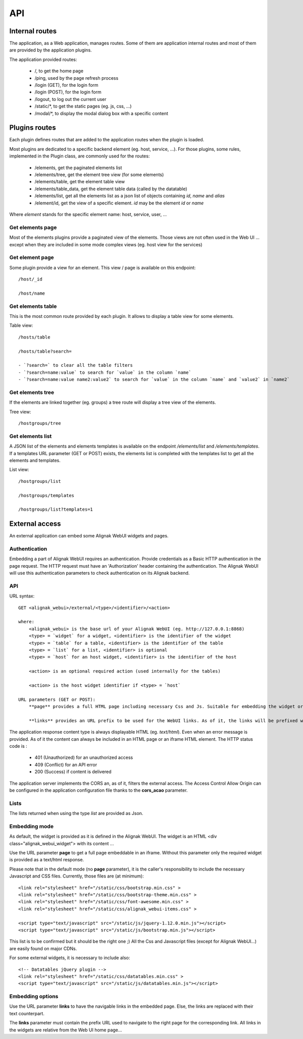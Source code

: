 .. _api:

API
===========

Internal routes
---------------
The application, as a Web application, manages routes. Some of them are application internal routes and most of them are provided by the application plugins.

The application provided routes:

    - /, to get the home page
    - /ping, used by the page refresh process
    - /login (GET), for the login form
    - /login (POST), for the login form
    - /logout, to log out the current user
    - /static/*, to get the static pages (eg. js, css, ...)
    - /modal/*, to display the modal dialog box with a specific content

Plugins routes
--------------

Each plugin defines routes that are added to the application routes when the plugin is loaded.

Most plugins are dedicated to a specific backend element (eg. host, service, ...). For those plugins, some rules, implemented in the Plugin class, are commonly used for the routes:

    - /elements, get the paginated elements list
    - /elements/tree, get the element tree view (for some elements)
    - /elements/table, get the element table view
    - /elements/table_data, get the element table data (called by the datatable)
    - /elements/list, get all the elements list as a json list of objects containing `id`, `name` and `alias`
    - /element/id, get the view of a specific element. *id* may be the element `id` or `name`

Where `element` stands for the specific element name: host, service, user, ...

Get elements page
~~~~~~~~~~~~~~~~~~~~~~~~~~~

Most of the elements plugins provide a paginated view of the elements. Those views are not often used in the Web UI ... except when they are included in some mode complex views (eg. host view for the services)


Get element page
~~~~~~~~~~~~~~~~~~~~~~~~~~~

Some plugin provide a view for an element. This view / page is available on this endpoint::

    /host/_id

    /host/name

Get elements table
~~~~~~~~~~~~~~~~~~~~~~~~~~~

This is the most common route provided by each plugin. It allows to display a table view for some elements.

Table view::

    /hosts/table

    /hosts/table?search=

    - `?search=` to clear all the table filters
    - `?search=name:value` to search for `value` in the column `name`
    - `?search=name:value name2:value2` to search for `value` in the column `name` and `value2` in `name2`

Get elements tree
~~~~~~~~~~~~~~~~~~~~~~~~~~~

If the elements are linked together (eg. groups) a tree route will display a tree view of the elements.

Tree view::

    /hostgroups/tree

Get elements list
~~~~~~~~~~~~~~~~~~~~~~~~

A JSON list of the elements and elements templates is available on the endpoint `/elements/list` and  `/elements/templates`.
If a templates URL parameter (GET or POST) exists, the elements list is completed with the templates list to get all the elements and templates.

List view::

    /hostgroups/list

    /hostgroups/templates

    /hostgroups/list?templates=1

External access
---------------
An external application can embed some Alignak WebUI widgets and pages.

Authentication
~~~~~~~~~~~~~~~~~~~~~~~~

Embedding a part of Alignak WebUI requires an authentication. Provide credentials as a Basic HTTP authentication in the page request. The HTTP request must have an 'Authorization' header  containing the authentication. The Alignak WebUI will use this authentication parameters to check authentication on its Alignak backend.

API
~~~~~~~~~~~~~~~~~~~~~~~~

URL syntax::

    GET <alignak_webui>/external/<type>/<identifier>/<action>

    where:
        <alignak_webui> is the base url of your Alignak WebUI (eg. http://127.0.0.1:8868)
        <type> = `widget` for a widget, <identifier> is the identifier of the widget
        <type> = `table` for a table, <identifier> is the identifier of the table
        <type> = `list` for a list, <identifier> is optional
        <type> = `host` for an host widget, <identifier> is the identifier of the host

        <action> is an optional required action (used internally for the tables)

        <action> is the host widget identifier if <type> = `host`

    URL parameters (GET or POST):
        **page** provides a full HTML page including necessary Css and Js. Suitable for embedding the widget or table in an iframe (see hereunder, Embedding mode)

        **links** provides an URL prefix to be used for the WebUI links. As of it, the links will be prefixed with this value to allow a *redirected* navigation rather than the internal one.

The application response content type is always displayable HTML (eg. `text/html`). Even when an error message is provided. As of it the content can always be included in an HTML page or an iframe HTML element. The HTTP status code is :

    * 401 (Unauthorized) for an unauthorized access
    * 409 (Conflict) for an API error
    * 200 (Success) if content is delivered

The application server implements the CORS an, as of it, filters the external access. The Access Control Allow Origin can be configured in the application configuration file thanks to the **cors_acao** parameter.


Lists
~~~~~~~~~~~~~~~~~~~~~~~~

The lists returned when using the type `list` are provided as Json.


Embedding mode
~~~~~~~~~~~~~~~~~~~~~~~~

As default, the widget is provided as it is defined in the Alignak WebUI. The widget is an HTML <div class="alignak_webui_widget"> with its content ...

.. image:: images/api-1.png


Use the URL parameter **page** to get a full page embeddable in an iframe. Without this parameter only the required widget is provided as a text/html response.

.. image:: images/api-2.png


Please note that in the default mode (no **page** parameter), it is the caller's responsibility to include the necessary Javascript and CSS files. Currently, those files are (at minimum)::

    <link rel="stylesheet" href="/static/css/bootstrap.min.css" >
    <link rel="stylesheet" href="/static/css/bootstrap-theme.min.css" >
    <link rel="stylesheet" href="/static/css/font-awesome.min.css" >
    <link rel="stylesheet" href="/static/css/alignak_webui-items.css" >

    <script type="text/javascript" src="/static/js/jquery-1.12.0.min.js"></script>
    <script type="text/javascript" src="/static/js/bootstrap.min.js"></script>

This list is to be confirmed but it should be the right one ;) All the Css and Javascript files (except for Alignak WebUI...) are easily found on major CDNs.

For some external widgets, it is necessary to include also::

    <!-- Datatables jQuery plugin -->
    <link rel="stylesheet" href="/static/css/datatables.min.css" >
    <script type="text/javascript" src="/static/js/datatables.min.js"></script>

Embedding options
~~~~~~~~~~~~~~~~~~~~~~~~

Use the URL parameter **links** to have the navigable links in the embedded page. Else, the links are replaced with their text counterpart.

.. image:: images/api-3.png

The **links** parameter must contain the prefix URL used to navigate to the right page for the corresponding link. All links in the widgets are relative from the Web UI home page...
